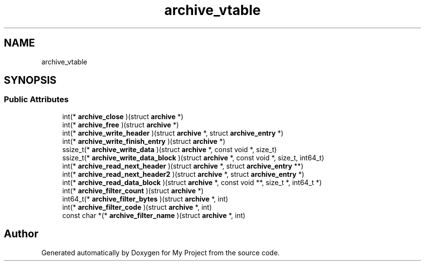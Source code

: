 .TH "archive_vtable" 3 "Wed Feb 1 2023" "Version Version 0.0" "My Project" \" -*- nroff -*-
.ad l
.nh
.SH NAME
archive_vtable
.SH SYNOPSIS
.br
.PP
.SS "Public Attributes"

.in +1c
.ti -1c
.RI "int(* \fBarchive_close\fP )(struct \fBarchive\fP *)"
.br
.ti -1c
.RI "int(* \fBarchive_free\fP )(struct \fBarchive\fP *)"
.br
.ti -1c
.RI "int(* \fBarchive_write_header\fP )(struct \fBarchive\fP *, struct \fBarchive_entry\fP *)"
.br
.ti -1c
.RI "int(* \fBarchive_write_finish_entry\fP )(struct \fBarchive\fP *)"
.br
.ti -1c
.RI "ssize_t(* \fBarchive_write_data\fP )(struct \fBarchive\fP *, const void *, size_t)"
.br
.ti -1c
.RI "ssize_t(* \fBarchive_write_data_block\fP )(struct \fBarchive\fP *, const void *, size_t, int64_t)"
.br
.ti -1c
.RI "int(* \fBarchive_read_next_header\fP )(struct \fBarchive\fP *, struct \fBarchive_entry\fP **)"
.br
.ti -1c
.RI "int(* \fBarchive_read_next_header2\fP )(struct \fBarchive\fP *, struct \fBarchive_entry\fP *)"
.br
.ti -1c
.RI "int(* \fBarchive_read_data_block\fP )(struct \fBarchive\fP *, const void **, size_t *, int64_t *)"
.br
.ti -1c
.RI "int(* \fBarchive_filter_count\fP )(struct \fBarchive\fP *)"
.br
.ti -1c
.RI "int64_t(* \fBarchive_filter_bytes\fP )(struct \fBarchive\fP *, int)"
.br
.ti -1c
.RI "int(* \fBarchive_filter_code\fP )(struct \fBarchive\fP *, int)"
.br
.ti -1c
.RI "const char *(* \fBarchive_filter_name\fP )(struct \fBarchive\fP *, int)"
.br
.in -1c

.SH "Author"
.PP 
Generated automatically by Doxygen for My Project from the source code\&.
